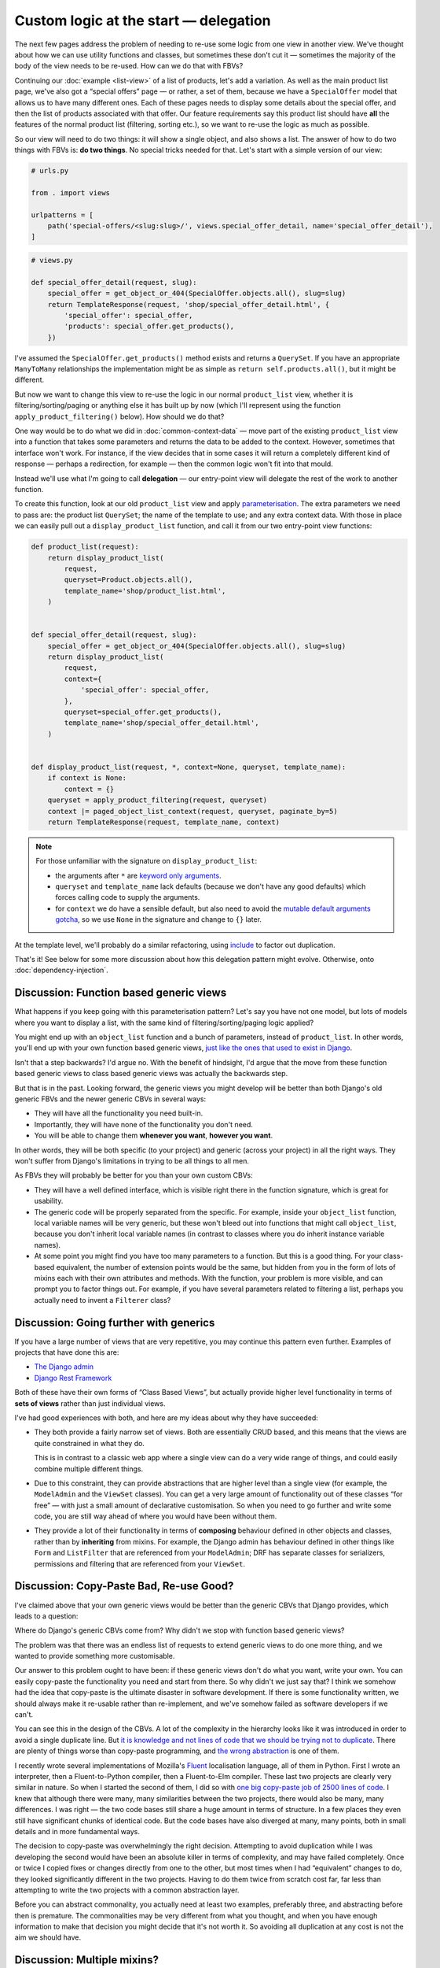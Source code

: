 Custom logic at the start — delegation
======================================

The next few pages address the problem of needing to re-use some logic from one
view in another view. We've thought about how we can use utility functions and
classes, but sometimes these don't cut it — sometimes the majority of the body
of the view needs to be re-used. How can we do that with FBVs?

Continuing our :doc:`example <list-view>` of a list of products, let's add a
variation. As well as the main product list page, we've also got a “special
offers” page — or rather, a set of them, because we have a ``SpecialOffer``
model that allows us to have many different ones. Each of these pages needs to
display some details about the special offer, and then the list of products
associated with that offer. Our feature requirements say this product list
should have **all** the features of the normal product list (filtering, sorting
etc.), so we want to re-use the logic as much as possible.

So our view will need to do two things: it will show a single object, and also
shows a list. The answer of how to do two things with FBVs is: **do two
things**. No special tricks needed for that. Let's start with a simple version
of our view:

.. code-block:: python

   # urls.py

   from . import views

   urlpatterns = [
       path('special-offers/<slug:slug>/', views.special_offer_detail, name='special_offer_detail'),
   ]

.. code-block:: python

   # views.py

   def special_offer_detail(request, slug):
       special_offer = get_object_or_404(SpecialOffer.objects.all(), slug=slug)
       return TemplateResponse(request, 'shop/special_offer_detail.html', {
           'special_offer': special_offer,
           'products': special_offer.get_products(),
       })

I've assumed the ``SpecialOffer.get_products()`` method exists and returns a
``QuerySet``. If you have an appropriate ``ManyToMany`` relationships the
implementation might be as simple as ``return self.products.all()``, but it
might be different.

But now we want to change this view to re-use the logic in our normal
``product_list`` view, whether it is filtering/sorting/paging or anything else
it has built up by now (which I'll represent using the function
``apply_product_filtering()`` below). How should we do that?

One way would be to do what we did in :doc:`common-context-data` — move part of
the existing ``product_list`` view into a function that takes some parameters
and returns the data to be added to the context. However, sometimes that
interface won't work. For instance, if the view decides that in some cases it
will return a completely different kind of response — perhaps a redirection, for
example — then the common logic won't fit into that mould.

Instead we'll use what I'm going to call **delegation** — our entry-point view
will delegate the rest of the work to another function.

To create this function, look at our old ``product_list`` view and apply
`parameterisation
<https://www.toptal.com/python/python-parameterized-design-patterns>`_. The
extra parameters we need to pass are: the product list ``QuerySet``; the name of
the template to use; and any extra context data. With those in
place we can easily pull out a ``display_product_list`` function, and call it
from our two entry-point view functions:


.. code-block:: python

   def product_list(request):
       return display_product_list(
           request,
           queryset=Product.objects.all(),
           template_name='shop/product_list.html',
       )


   def special_offer_detail(request, slug):
       special_offer = get_object_or_404(SpecialOffer.objects.all(), slug=slug)
       return display_product_list(
           request,
           context={
               'special_offer': special_offer,
           },
           queryset=special_offer.get_products(),
           template_name='shop/special_offer_detail.html',
       )


   def display_product_list(request, *, context=None, queryset, template_name):
       if context is None:
           context = {}
       queryset = apply_product_filtering(request, queryset)
       context |= paged_object_list_context(request, queryset, paginate_by=5)
       return TemplateResponse(request, template_name, context)


.. note::

   For those unfamiliar with the signature on ``display_product_list``:

   * the arguments after ``*`` are `keyword only arguments
     <https://lukeplant.me.uk/blog/posts/keyword-only-arguments-in-python/>`_.
   * ``queryset`` and ``template_name`` lack defaults (because we don't have any
     good defaults) which forces calling code to supply the arguments.
   * for ``context`` we do have a sensible default, but also need to avoid the
     `mutable default arguments gotcha
     <https://docs.python-guide.org/writing/gotchas/#mutable-default-arguments>`_,
     so we use ``None`` in the signature and change to ``{}`` later.

At the template level, we'll probably do a similar refactoring, using `include
<https://docs.djangoproject.com/en/stable/ref/templates/builtins/#include>`_ to
factor out duplication.

That's it! See below for some more discussion about how this delegation pattern
might evolve. Otherwise, onto :doc:`dependency-injection`.

.. _function-based-generic-views:

Discussion: Function based generic views
----------------------------------------

What happens if you keep going with this parameterisation pattern? Let's say you
have not one model, but lots of models where you want to display a list, with
the same kind of filtering/sorting/paging logic applied?

You might end up with an ``object_list`` function and a bunch of parameters,
instead of ``product_list``. In other words, you'll end up with your own
function based generic views, `just like the ones that used to exist in Django
<https://django.readthedocs.io/en/1.3.X/topics/generic-views.html#generic-views-of-objects>`_.

Isn't that a step backwards? I'd argue no. With the benefit of hindsight, I'd
argue that the move from these function based generic views to class based
generic views was actually the backwards step.

But that is in the past. Looking forward, the generic views you might develop
will be better than both Django's old generic FBVs and the newer generic CBVs in
several ways:

* They will have all the functionality you need built-in.
* Importantly, they will have none of the functionality you don't need.
* You will be able to change them **whenever you want**, **however you want**.

In other words, they will be both specific (to your project) and generic (across
your project) in all the right ways. They won't suffer from Django's limitations
in trying to be all things to all men.

As FBVs they will probably be better for you than your own custom CBVs:

* They will have a well defined interface, which is visible right there in the
  function signature, which is great for usability.

* The generic code will be properly separated from the specific. For example,
  inside your ``object_list`` function, local variable names will be very
  generic, but these won't bleed out into functions that might call
  ``object_list``, because you don't inherit local variable names (in contrast
  to classes where you do inherit instance variable names).

* At some point you might find you have too many parameters to a function. But
  this is a good thing. For your class-based equivalent, the number of extension
  points would be the same, but hidden from you in the form of lots of mixins
  each with their own attributes and methods. With the function, your problem is
  more visible, and can prompt you to factor things out. For example, if you
  have several parameters related to filtering a list, perhaps you actually need
  to invent a ``Filterer`` class?

Discussion: Going further with generics
---------------------------------------

If you have a large number of views that are very repetitive, you may continue
this pattern even further. Examples of projects that have done this are:

* `The Django admin <https://docs.djangoproject.com/en/stable/ref/contrib/admin/>`_
* `Django Rest Framework <https://www.django-rest-framework.org/>`_

Both of these have their own forms of “Class Based Views”, but actually provide
higher level functionality in terms of **sets of views** rather than just
individual views.

I've had good experiences with both, and here are my ideas about why they have
succeeded:

* They both provide a fairly narrow set of views. Both are essentially CRUD
  based, and this means that the views are quite constrained in what they do.

  This is in contrast to a classic web app where a single view can do a very
  wide range of things, and could easily combine multiple different things.

* Due to this constraint, they can provide abstractions that are higher level
  than a single view (for example, the ``ModelAdmin`` and the ``ViewSet``
  classes). You can get a very large amount of functionality out of these
  classes “for free” — with just a small amount of declarative customisation.
  So when you need to go further and write some code, you are still way ahead
  of where you would have been without them.

* They provide a lot of their functionality in terms of **composing** behaviour
  defined in other objects and classes, rather than by **inheriting** from
  mixins. For example, the Django admin has behaviour defined in other things
  like ``Form`` and ``ListFilter`` that are referenced from your ``ModelAdmin``;
  DRF has separate classes for serializers, permissions and filtering that are
  referenced from your ``ViewSet``.


Discussion: Copy-Paste Bad, Re-use Good?
----------------------------------------

I've claimed above that your own generic views would be better than the generic
CBVs that Django provides, which leads to a question:

Where do Django's generic CBVs come from? Why didn't we stop with function based
generic views?

The problem was that there was an endless list of requests to extend generic
views to do one more thing, and we wanted to provide something more
customisable.

Our answer to this problem ought to have been: if these generic views don't do
what you want, write your own. You can easily copy-paste the functionality you
need and start from there. So why didn't we just say that? I think we somehow
had the idea that copy-paste is the ultimate disaster in software development.
If there is some functionality written, we should always make it re-usable
rather than re-implement, and we've somehow failed as software developers if we
can't.

You can see this in the design of the CBVs. A lot of the complexity in the
hierarchy looks like it was introduced in order to avoid a single duplicate
line. But `it is knowledge and not lines of code that we should be trying not to
duplicate <https://verraes.net/2014/08/dry-is-about-knowledge/>`_. There are
plenty of things worse than copy-paste programming, and `the wrong abstraction
<https://sandimetz.com/blog/2016/1/20/the-wrong-abstraction>`_ is one of them.

I recently wrote several implementations of Mozilla's `Fluent
<https://projectfluent.org/>`_ localisation language, all of them in Python.
First I wrote an interpreter, then a Fluent-to-Python compiler, then a
Fluent-to-Elm compiler. These last two projects are clearly very similar in
nature. So when I started the second of them, I did so with `one big copy-paste
job of 2500 lines of code
<https://github.com/elm-fluent/elm-fluent/commit/a100de2021dcc4fa413769342b1cba0240ba63ee>`_.
I knew that although there were many, many similarities between the two
projects, there would also be many, many differences. I was right — the two code
bases still share a huge amount in terms of structure. In a few places they even
still have significant chunks of identical code. But the code bases have also
diverged at many, many points, both in small details and in more fundamental
ways.

The decision to copy-paste was overwhelmingly the right decision. Attempting to
avoid duplication while I was developing the second would have been an absolute
killer in terms of complexity, and may have failed completely. Once or twice I
copied fixes or changes directly from one to the other, but most times when I
had “equivalent” changes to do, they looked significantly different in the two
projects. Having to do them twice from scratch cost far, far less than
attempting to write the two projects with a common abstraction layer.

Before you can abstract commonality, you actually need at least two examples,
preferably three, and abstracting before then is premature. The commonalities
may be very different from what you thought, and when you have enough
information to make that decision you might decide that it's not worth it. So
avoiding all duplication at any cost is not the aim we should have.

.. _multiple-mixins:

Discussion: Multiple mixins?
----------------------------

When doing a combined single object lookup with a list of objects, contrast the
simplicity of the above FBV code with `trying to wrangle CBVs into doing this
<https://docs.djangoproject.com/en/stable/topics/class-based-views/mixins/#using-singleobjectmixin-with-listview>`_.

These Django docs do come up with a solution for this case, but it is a house of
cards that requires lots of extremely careful thinking and knowing the
implementation as well as the interface of all the mixins involved.

But, after scratching your head and debugging for an hour, at least you have
less typing with the CBV, right? Unfortunately, the opposite is true:

Here is our view implemented with Django CBVs — as it happens, it is exactly the
same as the example in the docs linked above with model names and template names
changed:

.. code-block:: python

   from django.views.generic import ListView
   from django.views.generic.detail import SingleObjectMixin

   from shop.models import SpecialOffer


   class SpecialOfferDetail(SingleObjectMixin, ListView):
       paginate_by = 2
       template_name = "shop/special_offer_detail.html"

       def get(self, request, *args, **kwargs):
           self.object = self.get_object(queryset=SpecialOffer.objects.all())
           return super().get(request, *args, **kwargs)

       def get_context_data(self, **kwargs):
           context = super().get_context_data(**kwargs)
           context['special_offer'] = self.object
           return context

       def get_queryset(self):
           return self.object.products.all()

And here is The Right Way (including calling ``Paginator`` manually ourselves
without any helpers):

.. code-block:: python

   from django.core.paginator import Paginator
   from django.shortcuts import get_object_or_404
   from django.template.response import TemplateResponse

   from shop.models import SpecialOffer


   def special_offer_detail(request, slug):
       special_offer = get_object_or_404(SpecialOffer.objects.all(), slug=slug)
       paginator = Paginator(special_offer.products.all(), 2)
       page_number = request.GET.get('page')
       page_obj = paginator.get_page(page_number)
       return TemplateResponse(request, 'shop/special_offer_detail.html', {
           'special_offer': special_offer,
           'page_obj': page_obj,
       })

This is a clear win for FBVs by any code size metric.

Thankfully the Django docs do add a “don't try this at home kids” warning and
mention that many mixins don't actually work together. But we need to add to
those warnings:

* It's virtually impossible to know ahead of time which combinations are likely
  to turn out bad. It's pretty much the point of mixins that you should be able
  to “mix and match” behaviour. But you can't.

* Simple things often turn into complicated things. If you have started with
  CBVs, you will most likely want to continue, and you'll quickly find yourself
  rather snarled up. You will then have to retrace, and completely restructure
  your code, working out how to implement for yourself the things the CBVs were
  doing for you. Again we find the CBV is a bad :ref:`starting point
  <starting-point>`.
